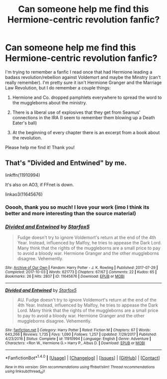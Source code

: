 #+TITLE: Can someone help me find this Hermione-centric revolution fanfic?

* Can someone help me find this Hermione-centric revolution fanfic?
:PROPERTIES:
:Author: TheThrenodist
:Score: 9
:DateUnix: 1515975955.0
:DateShort: 2018-Jan-15
:FlairText: Fic Search
:END:
I'm trying to remember a fanfic I read once that had Hermione leading a badass revolution/rebellion against Voldemort and maybe the Minstry (can't really remember). I'm pretty sure it isn't Hermione Granger and the Marriage Law Revolution, but I do remember a couple things:

1. Hermione and Co. dropped pamphlets everywhere to spread the word to the muggleborns about the ministry.

2. There is a liberal use of explosives that they get from Seamus' connections in the IRA (I seem to remember them blowing up a Death Eater's ball)

3. At the beginning of every chapter there is an excerpt from a book about the revolution.

Please help me find it! Thank you!


** That's "Divided and Entwined" by me.

linkffn(11910994)

It's also on AO3, if FFnet is down.

linkao3(11645676)
:PROPERTIES:
:Author: Starfox5
:Score: 13
:DateUnix: 1515976452.0
:DateShort: 2018-Jan-15
:END:

*** Ooooh, thank you so much! I love your work (imo I think its better and more interesting than the source material)
:PROPERTIES:
:Author: TheThrenodist
:Score: 1
:DateUnix: 1515976990.0
:DateShort: 2018-Jan-15
:END:


*** [[http://archiveofourown.org/works/11645676][*/Divided and Entwined/*]] by [[http://www.archiveofourown.org/users/Starfox5/pseuds/Starfox5][/Starfox5/]]

#+begin_quote
  Fudge doesn't try to ignore Voldemort's return at the end of the 4th Year. Instead, influenced by Malfoy, he tries to appease the Dark Lord. Many think that the rights of the muggleborns are a small price to pay to avoid a bloody war. Hermione Granger and the other muggleborns disagree. Vehemently.
#+end_quote

^{/Site/: [[http://www.archiveofourown.org/][Archive of Our Own]] *|* /Fandom/: Harry Potter - J. K. Rowling *|* /Published/: 2017-07-29 *|* /Completed/: 2017-10-03 *|* /Words/: 621773 *|* /Chapters/: 67/67 *|* /Comments/: 22 *|* /Kudos/: 65 *|* /Bookmarks/: 26 *|* /Hits/: 2807 *|* /ID/: 11645676 *|* /Download/: [[http://archiveofourown.org/downloads/St/Starfox5/11645676/Divided%20and%20Entwined.epub?updated_at=1507023144][EPUB]] or [[http://archiveofourown.org/downloads/St/Starfox5/11645676/Divided%20and%20Entwined.mobi?updated_at=1507023144][MOBI]]}

--------------

[[http://www.fanfiction.net/s/11910994/1/][*/Divided and Entwined/*]] by [[https://www.fanfiction.net/u/2548648/Starfox5][/Starfox5/]]

#+begin_quote
  AU. Fudge doesn't try to ignore Voldemort's return at the end of the 4th Year. Instead, influenced by Malfoy, he tries to appease the Dark Lord. Many think that the rights of the muggleborns are a small price to pay to avoid a bloody war. Hermione Granger and the other muggleborns disagree. Vehemently.
#+end_quote

^{/Site/: [[http://www.fanfiction.net/][fanfiction.net]] *|* /Category/: Harry Potter *|* /Rated/: Fiction M *|* /Chapters/: 67 *|* /Words/: 643,266 *|* /Reviews/: 1,735 *|* /Favs/: 1,090 *|* /Follows/: 1,257 *|* /Updated/: 7/29/2017 *|* /Published/: 4/23/2016 *|* /Status/: Complete *|* /id/: 11910994 *|* /Language/: English *|* /Genre/: Adventure *|* /Characters/: <Ron W., Hermione G.> Harry P., Albus D. *|* /Download/: [[http://www.ff2ebook.com/old/ffn-bot/index.php?id=11910994&source=ff&filetype=epub][EPUB]] or [[http://www.ff2ebook.com/old/ffn-bot/index.php?id=11910994&source=ff&filetype=mobi][MOBI]]}

--------------

*FanfictionBot*^{1.4.0} *|* [[[https://github.com/tusing/reddit-ffn-bot/wiki/Usage][Usage]]] | [[[https://github.com/tusing/reddit-ffn-bot/wiki/Changelog][Changelog]]] | [[[https://github.com/tusing/reddit-ffn-bot/issues/][Issues]]] | [[[https://github.com/tusing/reddit-ffn-bot/][GitHub]]] | [[[https://www.reddit.com/message/compose?to=tusing][Contact]]]

^{/New in this version: Slim recommendations using/ ffnbot!slim! /Thread recommendations using/ linksub(thread_id)!}
:PROPERTIES:
:Author: FanfictionBot
:Score: 1
:DateUnix: 1515976479.0
:DateShort: 2018-Jan-15
:END:
